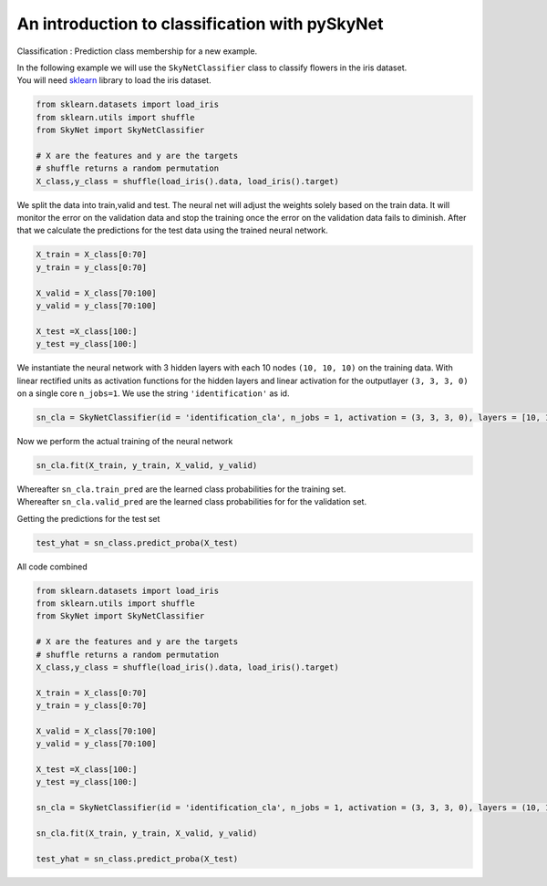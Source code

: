 .. _classification:

An introduction to classification with pySkyNet
===============================================
Classification : Prediction class membership for a new example.

| In the following example we will use the ``SkyNetClassifier`` class to classify flowers in the iris dataset. 
| You will need `sklearn <http://scikit-learn.org/stable/>`_ library to load the iris dataset.  

.. code:: python

    from sklearn.datasets import load_iris
    from sklearn.utils import shuffle
    from SkyNet import SkyNetClassifier

    # X are the features and y are the targets
    # shuffle returns a random permutation 
    X_class,y_class = shuffle(load_iris().data, load_iris().target)

We split the data into train,valid and test.
The neural net will adjust the weights solely based
on the train data. It will monitor the error on the 
validation data and stop the training once the error 
on the validation data fails to diminish.
After that we calculate the predictions for the
test data using the trained neural network.

.. code:: python

    X_train = X_class[0:70]
    y_train = y_class[0:70]
     
    X_valid = X_class[70:100]
    y_valid = y_class[70:100]

    X_test =X_class[100:]
    y_test =y_class[100:]
    
We instantiate the neural network with 3 hidden layers with each 10 nodes ``(10, 10, 10)`` on the training data.
With linear rectified units as activation functions for the hidden layers and linear activation for the
outputlayer ``(3, 3, 3, 0)`` on a single core ``n_jobs=1``.
We use the string ``'identification'`` as id.

.. code:: python
    
    sn_cla = SkyNetClassifier(id = 'identification_cla', n_jobs = 1, activation = (3, 3, 3, 0), layers = [10, 10, 10], max_iter = 200)
     
Now we perform the actual training of the neural network

.. code:: python 
    
    sn_cla.fit(X_train, y_train, X_valid, y_valid)
    
| Whereafter ``sn_cla.train_pred`` are the learned class probabilities  for the training set.
| Whereafter ``sn_cla.valid_pred`` are the learned class probabilities  for for the validation set.

Getting the predictions for the test set

.. code:: python

    test_yhat = sn_class.predict_proba(X_test)
    
All code combined  

.. code:: python
    
    from sklearn.datasets import load_iris
    from sklearn.utils import shuffle
    from SkyNet import SkyNetClassifier

    # X are the features and y are the targets
    # shuffle returns a random permutation 
    X_class,y_class = shuffle(load_iris().data, load_iris().target)

    X_train = X_class[0:70]
    y_train = y_class[0:70]
     
    X_valid = X_class[70:100]
    y_valid = y_class[70:100]

    X_test =X_class[100:]
    y_test =y_class[100:]
    
    sn_cla = SkyNetClassifier(id = 'identification_cla', n_jobs = 1, activation = (3, 3, 3, 0), layers = (10, 10, 10), max_iter = 200)
    
    sn_cla.fit(X_train, y_train, X_valid, y_valid)
    
    test_yhat = sn_class.predict_proba(X_test)
